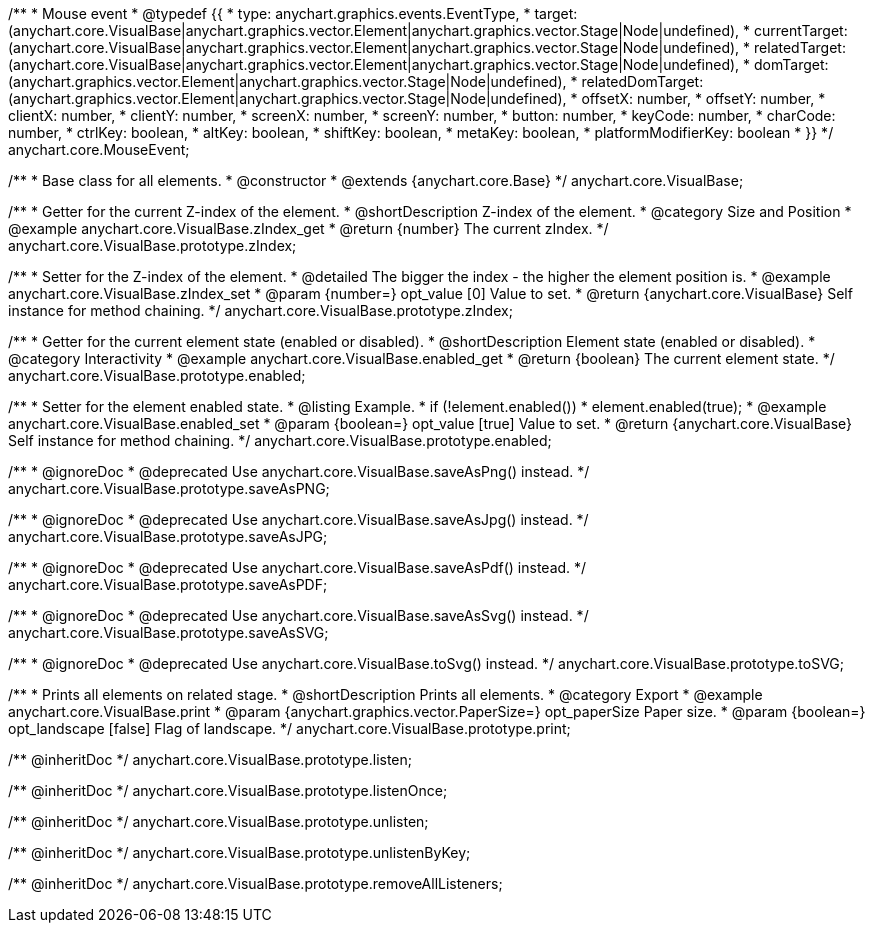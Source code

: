 /**
 * Mouse event
 * @typedef {{
 *   type: anychart.graphics.events.EventType,
 *   target: (anychart.core.VisualBase|anychart.graphics.vector.Element|anychart.graphics.vector.Stage|Node|undefined),
 *   currentTarget: (anychart.core.VisualBase|anychart.graphics.vector.Element|anychart.graphics.vector.Stage|Node|undefined),
 *   relatedTarget: (anychart.core.VisualBase|anychart.graphics.vector.Element|anychart.graphics.vector.Stage|Node|undefined),
 *   domTarget: (anychart.graphics.vector.Element|anychart.graphics.vector.Stage|Node|undefined),
 *   relatedDomTarget: (anychart.graphics.vector.Element|anychart.graphics.vector.Stage|Node|undefined),
 *   offsetX: number,
 *   offsetY: number,
 *   clientX: number,
 *   clientY: number,
 *   screenX: number,
 *   screenY: number,
 *   button: number,
 *   keyCode: number,
 *   charCode: number,
 *   ctrlKey: boolean,
 *   altKey: boolean,
 *   shiftKey: boolean,
 *   metaKey: boolean,
 *   platformModifierKey: boolean
 * }}
 */
anychart.core.MouseEvent;


//----------------------------------------------------------------------------------------------------------------------
//
//  anychart.core.VisualBase
//
//----------------------------------------------------------------------------------------------------------------------

/**
 * Base class for all elements.
 * @constructor
 * @extends {anychart.core.Base}
 */
anychart.core.VisualBase;


//----------------------------------------------------------------------------------------------------------------------
//
//  anychart.core.VisualBase.prototype.zIndex
//
//----------------------------------------------------------------------------------------------------------------------

/**
 * Getter for the current Z-index of the element.
 * @shortDescription Z-index of the element.
 * @category Size and Position
 * @example anychart.core.VisualBase.zIndex_get
 * @return {number} The current zIndex.
 */
anychart.core.VisualBase.prototype.zIndex;

/**
 * Setter for the Z-index of the element.
 * @detailed The bigger the index - the higher the element position is.
 * @example anychart.core.VisualBase.zIndex_set
 * @param {number=} opt_value [0] Value to set.
 * @return {anychart.core.VisualBase} Self instance for method chaining.
 */
anychart.core.VisualBase.prototype.zIndex;


//----------------------------------------------------------------------------------------------------------------------
//
//  anychart.core.VisualBase.prototype.enabled
//
//----------------------------------------------------------------------------------------------------------------------

/**
 * Getter for the current element state (enabled or disabled).
 * @shortDescription Element state (enabled or disabled).
 * @category Interactivity
 * @example anychart.core.VisualBase.enabled_get
 * @return {boolean} The current element state.
 */
anychart.core.VisualBase.prototype.enabled;

/**
 * Setter for the element enabled state.
 * @listing Example.
 * if (!element.enabled())
 *    element.enabled(true);
 * @example anychart.core.VisualBase.enabled_set
 * @param {boolean=} opt_value [true] Value to set.
 * @return {anychart.core.VisualBase} Self instance for method chaining.
 */
anychart.core.VisualBase.prototype.enabled;


//----------------------------------------------------------------------------------------------------------------------
//
//  anychart.core.VisualBase.prototype.saveAsPNG
//
//----------------------------------------------------------------------------------------------------------------------

/**
 * @ignoreDoc
 * @deprecated Use anychart.core.VisualBase.saveAsPng() instead.
 */
anychart.core.VisualBase.prototype.saveAsPNG;


//----------------------------------------------------------------------------------------------------------------------
//
//  anychart.core.VisualBase.prototype.saveAsJPG
//
//----------------------------------------------------------------------------------------------------------------------

/**
 * @ignoreDoc
 * @deprecated Use anychart.core.VisualBase.saveAsJpg() instead.
 */
anychart.core.VisualBase.prototype.saveAsJPG;


//----------------------------------------------------------------------------------------------------------------------
//
//  anychart.core.VisualBase.prototype.saveAsPDF
//
//----------------------------------------------------------------------------------------------------------------------

/**
 * @ignoreDoc
 * @deprecated Use anychart.core.VisualBase.saveAsPdf() instead.
 */
anychart.core.VisualBase.prototype.saveAsPDF;


//----------------------------------------------------------------------------------------------------------------------
//
//  anychart.core.VisualBase.prototype.saveAsSVG;
//
//----------------------------------------------------------------------------------------------------------------------

/**
 * @ignoreDoc
 * @deprecated Use anychart.core.VisualBase.saveAsSvg() instead.
 */
anychart.core.VisualBase.prototype.saveAsSVG;


//----------------------------------------------------------------------------------------------------------------------
//
//  anychart.core.VisualBase.prototype.toSVG;
//
//----------------------------------------------------------------------------------------------------------------------

/**
 * @ignoreDoc
 * @deprecated Use anychart.core.VisualBase.toSvg() instead.
 */
anychart.core.VisualBase.prototype.toSVG;


//----------------------------------------------------------------------------------------------------------------------
//
//  anychart.core.VisualBase.prototype.print
//
//----------------------------------------------------------------------------------------------------------------------

/**
 * Prints all elements on related stage.
 * @shortDescription Prints all elements.
 * @category Export
 * @example anychart.core.VisualBase.print
 * @param {anychart.graphics.vector.PaperSize=} opt_paperSize Paper size.
 * @param {boolean=} opt_landscape [false] Flag of landscape.
 */
anychart.core.VisualBase.prototype.print;

/** @inheritDoc */
anychart.core.VisualBase.prototype.listen;

/** @inheritDoc */
anychart.core.VisualBase.prototype.listenOnce;

/** @inheritDoc */
anychart.core.VisualBase.prototype.unlisten;

/** @inheritDoc */
anychart.core.VisualBase.prototype.unlistenByKey;

/** @inheritDoc */
anychart.core.VisualBase.prototype.removeAllListeners;

